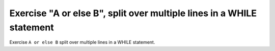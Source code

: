 Exercise "A or else B", split over multiple lines in a WHILE statement
======================================================================

Exercise ``A or else B`` split over multiple lines in a WHILE statement.
